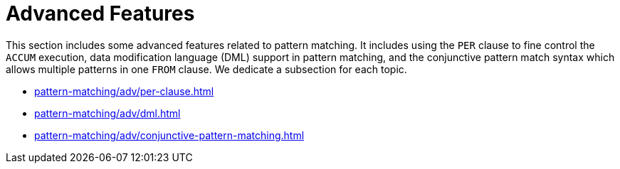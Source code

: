 = Advanced Features
:page-aliases: pattern-matching/adv/readme.adoc, pattern-matching/adv/README.adoc

This section includes some advanced features related to pattern matching.
It includes using the `PER` clause to fine control the `ACCUM` execution, data modification language (DML) support in pattern matching, and the conjunctive pattern match syntax which allows multiple patterns in one `FROM` clause.
We dedicate a subsection for each topic.

* xref:pattern-matching/adv/per-clause.adoc[]
* xref:pattern-matching/adv/dml.adoc[]
* xref:pattern-matching/adv/conjunctive-pattern-matching.adoc[]

